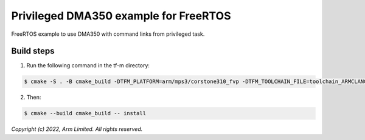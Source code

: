 ######################################
Privileged DMA350 example for FreeRTOS
######################################

FreeRTOS example to use DMA350 with command links from privileged task.

***********
Build steps
***********
1. Run the following command in the tf-m directory:

.. code-block::

 $ cmake -S . -B cmake_build -DTFM_PLATFORM=arm/mps3/corstone310_fvp -DTFM_TOOLCHAIN_FILE=toolchain_ARMCLANG.cmake -DNS_EVALUATION_APP_PATH=<tf-m-extras root>/examples/corstone310_fvp_dma/privileged_example

2. Then:

.. code-block::

 $ cmake --build cmake_build -- install

*Copyright (c) 2022, Arm Limited. All rights reserved.*
